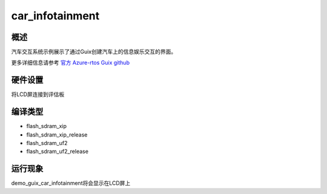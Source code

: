 .. _car_infotainment:

car_infotainment
================================

概述
------

汽车交互系统示例展示了通过Guix创建汽车上的信息娱乐交互的界面。

更多详细信息请参考 `官方 Azure-rtos Guix github <https://github.com/azure-rtos/guix/tree/master/samples>`_

硬件设置
------------

将LCD屏连接到评估板

编译类型
------------

- flash_sdram_xip

- flash_sdram_xip_release

- flash_sdram_uf2

- flash_sdram_uf2_release

运行现象
------------

demo_guix_car_infotainment将会显示在LCD屏上
